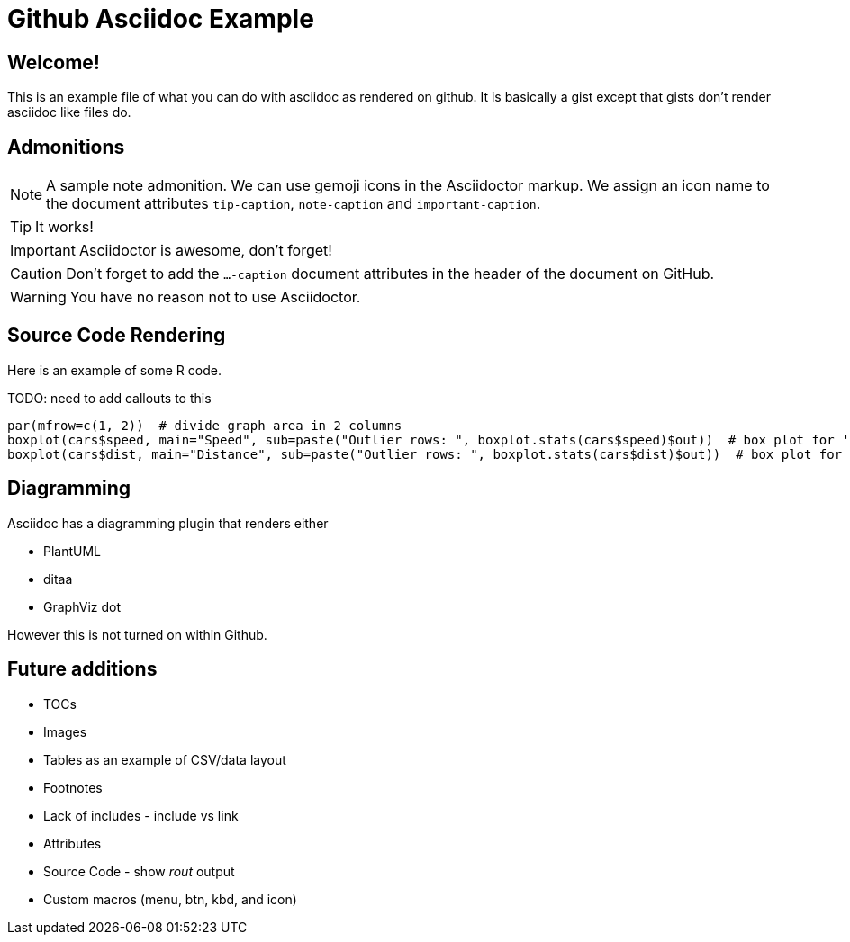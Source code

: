 ifdef::env-github[]
:tip-caption: :bulb:
:note-caption: :information_source:
:important-caption: :heavy_exclamation_mark:
:caution-caption: :fire:
:warning-caption: :warning:
endif::[]

= Github Asciidoc Example

== Welcome!

This is an example file of what you can do with asciidoc as rendered on github.
It is basically a gist except that gists don't render asciidoc like files do.

== Admonitions

[NOTE]
====
A sample note admonition.
We can use gemoji icons in the Asciidoctor markup.
We assign an icon name to the document
attributes `tip-caption`, `note-caption` and `important-caption`.
====
 
TIP: It works!
 
IMPORTANT: Asciidoctor is awesome, don't forget!
 
CAUTION: Don't forget to add the `...-caption` document attributes in the header of the document on GitHub.
 
WARNING: You have no reason not to use Asciidoctor.

== Source Code Rendering

Here is an example of some R code.

TODO: need to add callouts to this

[source,r]
----
par(mfrow=c(1, 2))  # divide graph area in 2 columns
boxplot(cars$speed, main="Speed", sub=paste("Outlier rows: ", boxplot.stats(cars$speed)$out))  # box plot for 'speed'
boxplot(cars$dist, main="Distance", sub=paste("Outlier rows: ", boxplot.stats(cars$dist)$out))  # box plot for 'distance'
----

== Diagramming

Asciidoc has a diagramming plugin that renders either

* PlantUML
* ditaa
* GraphViz dot

However this is not turned on within Github.

== Future additions

* TOCs
* Images
* Tables as an example of CSV/data layout
* Footnotes
* Lack of includes - include vs link
* Attributes
* Source Code - show _rout_ output
* Custom macros (menu, btn, kbd, and icon)
